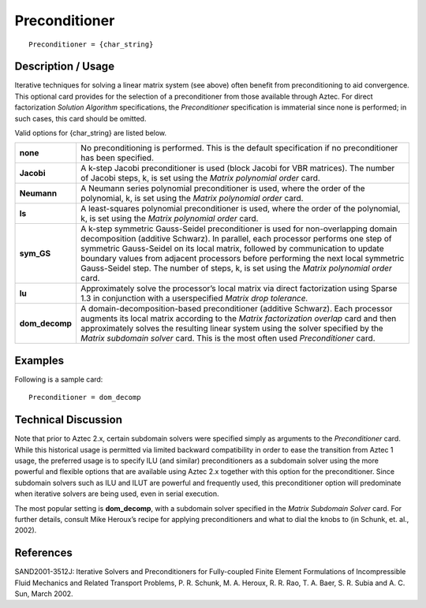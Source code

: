 ******************
**Preconditioner**
******************

::

	Preconditioner = {char_string}

-----------------------
**Description / Usage**
-----------------------

Iterative techniques for solving a linear matrix system (see above) often benefit from
preconditioning to aid convergence. This optional card provides for the selection of a
preconditioner from those available through Aztec. For direct factorization *Solution
Algorithm* specifications, the *Preconditioner* specification is immaterial since none is
performed; in such cases, this card should be omitted.

Valid options for {char_string} are listed below.

====================  ===========================================================================
**none**              No preconditioning is performed.
                      This is the default specification if no preconditioner has
                      been specified.
**Jacobi**            A k-step Jacobi preconditioner is used (block Jacobi for
                      VBR matrices). The number of Jacobi steps, k, is set using
                      the *Matrix polynomial order* card.
**Neumann**           A Neumann series polynomial preconditioner is used,
                      where the order of the polynomial, k, is set using the *Matrix
                      polynomial order* card.
**ls**                A least-squares polynomial preconditioner is used, where
                      the order of the polynomial, k, is set using the *Matrix
                      polynomial order* card.
**sym_GS**            A k-step symmetric Gauss-Seidel preconditioner is used for
                      non-overlapping domain decomposition (additive Schwarz).
                      In parallel, each processor performs one step of symmetric
                      Gauss-Seidel on its local matrix, followed by
                      communication to update boundary values from adjacent
                      processors before performing the next local symmetric
                      Gauss-Seidel step. The number of steps, k, is set using the
                      *Matrix polynomial order* card.
**lu**                Approximately solve the processor’s local matrix via direct
                      factorization using Sparse 1.3 in conjunction with a userspecified
                      *Matrix drop tolerance.*
**dom_decomp**        A domain-decomposition-based preconditioner (additive
                      Schwarz). Each processor augments its local matrix
                      according to the *Matrix factorization overlap* card and then
                      approximately solves the resulting linear system using the
                      solver specified by the *Matrix subdomain solver* card. This
                      is the most often used *Preconditioner* card.
====================  ===========================================================================

------------
**Examples**
------------

Following is a sample card:
::

	Preconditioner = dom_decomp

-------------------------
**Technical Discussion**
-------------------------

Note that prior to Aztec 2.x, certain subdomain solvers were specified simply as
arguments to the *Preconditioner* card. While this historical usage is permitted via
limited backward compatibility in order to ease the transition from Aztec 1 usage, the
preferred usage is to specify ILU (and similar) preconditioners as a subdomain solver
using the more powerful and flexible options that are available using Aztec 2.x together
with this option for the preconditioner. Since subdomain solvers such as ILU and ILUT
are powerful and frequently used, this preconditioner option will predominate when
iterative solvers are being used, even in serial execution.

The most popular setting is **dom_decomp**, with a subdomain solver specified in the
*Matrix Subdomain Solver* card. For further details, consult Mike Heroux’s recipe for
applying preconditioners and what to dial the knobs to (in Schunk, et. al., 2002).



--------------
**References**
--------------

SAND2001-3512J: Iterative Solvers and Preconditioners for Fully-coupled Finite
Element Formulations of Incompressible Fluid Mechanics and Related Transport
Problems, P. R. Schunk, M. A. Heroux, R. R. Rao, T. A. Baer, S. R. Subia and A. C.
Sun, March 2002.